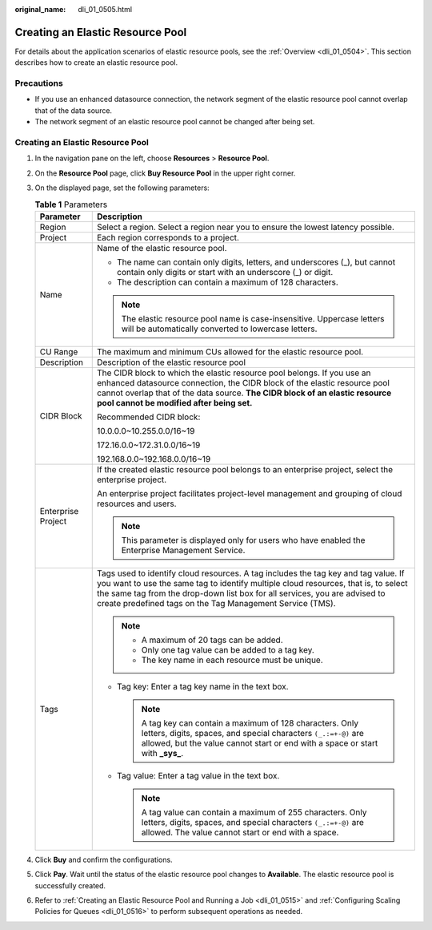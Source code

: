 :original_name: dli_01_0505.html

.. _dli_01_0505:

Creating an Elastic Resource Pool
=================================

For details about the application scenarios of elastic resource pools, see the :ref:`Overview <dli_01_0504>`. This section describes how to create an elastic resource pool.

Precautions
-----------

-  If you use an enhanced datasource connection, the network segment of the elastic resource pool cannot overlap that of the data source.
-  The network segment of an elastic resource pool cannot be changed after being set.


Creating an Elastic Resource Pool
---------------------------------

#. In the navigation pane on the left, choose **Resources** > **Resource Pool**.
#. On the **Resource Pool** page, click **Buy Resource Pool** in the upper right corner.
#. On the displayed page, set the following parameters:

   .. table:: **Table 1** Parameters

      +-----------------------------------+---------------------------------------------------------------------------------------------------------------------------------------------------------------------------------------------------------------------------------------------------------------------------------------------------------------------+
      | Parameter                         | Description                                                                                                                                                                                                                                                                                                         |
      +===================================+=====================================================================================================================================================================================================================================================================================================================+
      | Region                            | Select a region. Select a region near you to ensure the lowest latency possible.                                                                                                                                                                                                                                    |
      +-----------------------------------+---------------------------------------------------------------------------------------------------------------------------------------------------------------------------------------------------------------------------------------------------------------------------------------------------------------------+
      | Project                           | Each region corresponds to a project.                                                                                                                                                                                                                                                                               |
      +-----------------------------------+---------------------------------------------------------------------------------------------------------------------------------------------------------------------------------------------------------------------------------------------------------------------------------------------------------------------+
      | Name                              | Name of the elastic resource pool.                                                                                                                                                                                                                                                                                  |
      |                                   |                                                                                                                                                                                                                                                                                                                     |
      |                                   | -  The name can contain only digits, letters, and underscores (_), but cannot contain only digits or start with an underscore (_) or digit.                                                                                                                                                                         |
      |                                   | -  The description can contain a maximum of 128 characters.                                                                                                                                                                                                                                                         |
      |                                   |                                                                                                                                                                                                                                                                                                                     |
      |                                   | .. note::                                                                                                                                                                                                                                                                                                           |
      |                                   |                                                                                                                                                                                                                                                                                                                     |
      |                                   |    The elastic resource pool name is case-insensitive. Uppercase letters will be automatically converted to lowercase letters.                                                                                                                                                                                      |
      +-----------------------------------+---------------------------------------------------------------------------------------------------------------------------------------------------------------------------------------------------------------------------------------------------------------------------------------------------------------------+
      | CU Range                          | The maximum and minimum CUs allowed for the elastic resource pool.                                                                                                                                                                                                                                                  |
      +-----------------------------------+---------------------------------------------------------------------------------------------------------------------------------------------------------------------------------------------------------------------------------------------------------------------------------------------------------------------+
      | Description                       | Description of the elastic resource pool                                                                                                                                                                                                                                                                            |
      +-----------------------------------+---------------------------------------------------------------------------------------------------------------------------------------------------------------------------------------------------------------------------------------------------------------------------------------------------------------------+
      | CIDR Block                        | The CIDR block to which the elastic resource pool belongs. If you use an enhanced datasource connection, the CIDR block of the elastic resource pool cannot overlap that of the data source. **The CIDR block of an elastic resource pool cannot be modified after being set.**                                     |
      |                                   |                                                                                                                                                                                                                                                                                                                     |
      |                                   | Recommended CIDR block:                                                                                                                                                                                                                                                                                             |
      |                                   |                                                                                                                                                                                                                                                                                                                     |
      |                                   | 10.0.0.0~10.255.0.0/16~19                                                                                                                                                                                                                                                                                           |
      |                                   |                                                                                                                                                                                                                                                                                                                     |
      |                                   | 172.16.0.0~172.31.0.0/16~19                                                                                                                                                                                                                                                                                         |
      |                                   |                                                                                                                                                                                                                                                                                                                     |
      |                                   | 192.168.0.0~192.168.0.0/16~19                                                                                                                                                                                                                                                                                       |
      +-----------------------------------+---------------------------------------------------------------------------------------------------------------------------------------------------------------------------------------------------------------------------------------------------------------------------------------------------------------------+
      | Enterprise Project                | If the created elastic resource pool belongs to an enterprise project, select the enterprise project.                                                                                                                                                                                                               |
      |                                   |                                                                                                                                                                                                                                                                                                                     |
      |                                   | An enterprise project facilitates project-level management and grouping of cloud resources and users.                                                                                                                                                                                                               |
      |                                   |                                                                                                                                                                                                                                                                                                                     |
      |                                   | .. note::                                                                                                                                                                                                                                                                                                           |
      |                                   |                                                                                                                                                                                                                                                                                                                     |
      |                                   |    This parameter is displayed only for users who have enabled the Enterprise Management Service.                                                                                                                                                                                                                   |
      +-----------------------------------+---------------------------------------------------------------------------------------------------------------------------------------------------------------------------------------------------------------------------------------------------------------------------------------------------------------------+
      | Tags                              | Tags used to identify cloud resources. A tag includes the tag key and tag value. If you want to use the same tag to identify multiple cloud resources, that is, to select the same tag from the drop-down list box for all services, you are advised to create predefined tags on the Tag Management Service (TMS). |
      |                                   |                                                                                                                                                                                                                                                                                                                     |
      |                                   | .. note::                                                                                                                                                                                                                                                                                                           |
      |                                   |                                                                                                                                                                                                                                                                                                                     |
      |                                   |    -  A maximum of 20 tags can be added.                                                                                                                                                                                                                                                                            |
      |                                   |    -  Only one tag value can be added to a tag key.                                                                                                                                                                                                                                                                 |
      |                                   |    -  The key name in each resource must be unique.                                                                                                                                                                                                                                                                 |
      |                                   |                                                                                                                                                                                                                                                                                                                     |
      |                                   | -  Tag key: Enter a tag key name in the text box.                                                                                                                                                                                                                                                                   |
      |                                   |                                                                                                                                                                                                                                                                                                                     |
      |                                   |    .. note::                                                                                                                                                                                                                                                                                                        |
      |                                   |                                                                                                                                                                                                                                                                                                                     |
      |                                   |       A tag key can contain a maximum of 128 characters. Only letters, digits, spaces, and special characters ``(_.:=+-@)`` are allowed, but the value cannot start or end with a space or start with **\_sys\_**.                                                                                                  |
      |                                   |                                                                                                                                                                                                                                                                                                                     |
      |                                   | -  Tag value: Enter a tag value in the text box.                                                                                                                                                                                                                                                                    |
      |                                   |                                                                                                                                                                                                                                                                                                                     |
      |                                   |    .. note::                                                                                                                                                                                                                                                                                                        |
      |                                   |                                                                                                                                                                                                                                                                                                                     |
      |                                   |       A tag value can contain a maximum of 255 characters. Only letters, digits, spaces, and special characters ``(_.:=+-@)`` are allowed. The value cannot start or end with a space.                                                                                                                              |
      +-----------------------------------+---------------------------------------------------------------------------------------------------------------------------------------------------------------------------------------------------------------------------------------------------------------------------------------------------------------------+

#. Click **Buy** and confirm the configurations.
#. Click **Pay**. Wait until the status of the elastic resource pool changes to **Available**. The elastic resource pool is successfully created.
#. Refer to :ref:`Creating an Elastic Resource Pool and Running a Job <dli_01_0515>` and :ref:`Configuring Scaling Policies for Queues <dli_01_0516>` to perform subsequent operations as needed.
